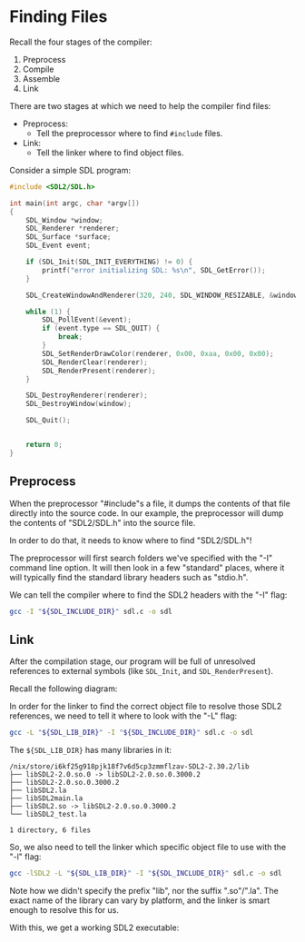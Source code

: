 # No subscript, exports our RESULTS
#+OPTIONS: ^:nil d:t
* Finding Files

Recall the four stages of the compiler:
  1. Preprocess
  2. Compile
  3. Assemble
  4. Link

There are two stages at which we need to help the compiler find files:
  - Preprocess:
    - Tell the preprocessor where to find ~#include~ files.
  - Link:
    - Tell the linker where to find object files.

Consider a simple SDL program:

#+NAME: sdl-c
#+BEGIN_SRC c :tangle sdl.c
#include <SDL2/SDL.h>

int main(int argc, char *argv[])
{
    SDL_Window *window;
    SDL_Renderer *renderer;
    SDL_Surface *surface;
    SDL_Event event;

    if (SDL_Init(SDL_INIT_EVERYTHING) != 0) {
        printf("error initializing SDL: %s\n", SDL_GetError());
    }

    SDL_CreateWindowAndRenderer(320, 240, SDL_WINDOW_RESIZABLE, &window, &renderer);

    while (1) {
        SDL_PollEvent(&event);
        if (event.type == SDL_QUIT) {
            break;
        }
        SDL_SetRenderDrawColor(renderer, 0x00, 0xaa, 0x00, 0x00);
        SDL_RenderClear(renderer);
        SDL_RenderPresent(renderer);
    }

    SDL_DestroyRenderer(renderer);
    SDL_DestroyWindow(window);

    SDL_Quit();


    return 0;
}
#+END_SRC

** Preprocess

When the preprocessor "#include"s a file, it dumps the contents of that file directly into the source code. In our example, the preprocessor will dump the contents of "SDL2/SDL.h" into the source file.

In order to do that, it needs to know where to find "SDL2/SDL.h"!

The preprocessor will first search folders we've specified with the "-I" command line option. It will then look in a few "standard" places, where it will typically find the standard library headers such as "stdio.h".

We can tell the compiler where to find the SDL2 headers with the "-I" flag:

#+BEGIN_SRC sh
gcc -I "${SDL_INCLUDE_DIR}" sdl.c -o sdl
#+END_SRC

** Link

After the compilation stage, our program will be full of unresolved references to external symbols (like ~SDL_Init~, and ~SDL_RenderPresent~).

Recall the following diagram:

[[file:placeholder.png]]

In order for the linker to find the correct object file to resolve those SDL2 references, we need to tell it where to look with the "-L" flag:

#+BEGIN_SRC sh
gcc -L "${SDL_LIB_DIR}" -I "${SDL_INCLUDE_DIR}" sdl.c -o sdl
#+END_SRC

The ~${SDL_LIB_DIR}~ has many libraries in it:

#+BEGIN_SRC sh :exports results :results verbatim
tree "${SDL_LIB_DIR}"
#+END_SRC

#+RESULTS:
: /nix/store/i6kf25g918pjk18f7v6d5cp3zmmflzav-SDL2-2.30.2/lib
: ├── libSDL2-2.0.so.0 -> libSDL2-2.0.so.0.3000.2
: ├── libSDL2-2.0.so.0.3000.2
: ├── libSDL2.la
: ├── libSDL2main.la
: ├── libSDL2.so -> libSDL2-2.0.so.0.3000.2
: └── libSDL2_test.la
:
: 1 directory, 6 files

So, we also need to tell the linker which specific object file to use with the "-l" flag:

#+BEGIN_SRC sh
gcc -lSDL2 -L "${SDL_LIB_DIR}" -I "${SDL_INCLUDE_DIR}" sdl.c -o sdl
#+END_SRC

Note how we didn't specify the prefix "lib", nor the suffix ".so"/".la". The exact name of the library can vary by platform, and the linker is smart enough to resolve this for us.

With this, we get a working SDL2 executable:

[[file:green.png]]
